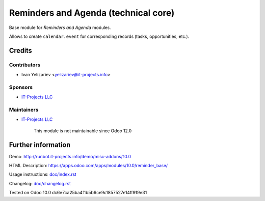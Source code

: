 =======================================
 Reminders and Agenda (technical core)
=======================================

Base module for *Reminders and Agenda* modules.

Allows to create ``calendar.event`` for corresponding records (tasks, opportunities, etc.).

Credits
=======

Contributors
------------
* Ivan Yelizariev <yelizariev@it-projects.info>

Sponsors
--------
* `IT-Projects LLC <https://it-projects.info>`__

Maintainers
-----------
* `IT-Projects LLC <https://it-projects.info>`__

	  This module is not maintainable since Odoo 12.0

Further information
===================

Demo: http://runbot.it-projects.info/demo/misc-addons/10.0

HTML Description: https://apps.odoo.com/apps/modules/10.0/reminder_base/

Usage instructions: `<doc/index.rst>`_

Changelog: `<doc/changelog.rst>`_

Tested on Odoo 10.0 dc6e7ca25ba4f1b5b6ce9c1857527e14ff919e31
